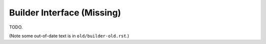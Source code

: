 
Builder Interface (Missing)
===========================

TODO.

(Note some out-of-date text is in ``old/builder-old.rst``.)
